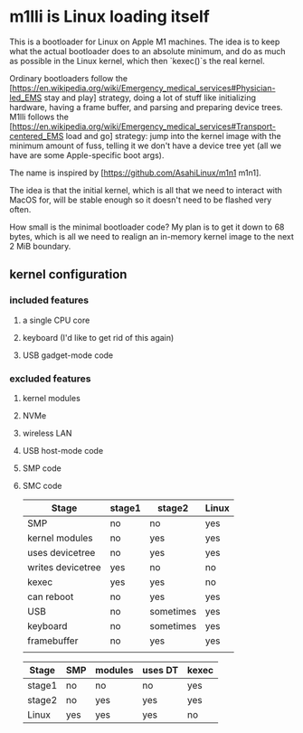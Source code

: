 * m1lli is Linux loading itself

This is a bootloader for Linux on Apple M1 machines. The idea is to
keep what the actual bootloader does to an absolute minimum, and do as
much as possible in the Linux kernel, which then `kexec()`s the real
kernel.

Ordinary bootloaders follow the
[https://en.wikipedia.org/wiki/Emergency_medical_services#Physician-led_EMS
stay and play] strategy, doing a lot of stuff like initializing
hardware, having a frame buffer, and parsing and preparing device
trees. M1lli follows the
[https://en.wikipedia.org/wiki/Emergency_medical_services#Transport-centered_EMS
load and go] strategy: jump into the kernel image with the minimum
amount of fuss, telling it we don't have a device tree yet (all we
have are some Apple-specific boot args).

The name is inspired by [https://github.com/AsahiLinux/m1n1 m1n1].

The idea is that the initial kernel, which is all that we need to
interact with MacOS for, will be stable enough so it doesn't need to
be flashed very often.

How small is the minimal bootloader code? My plan is to get it down to
68 bytes, which is all we need to realign an in-memory kernel image to
the next 2 MiB boundary.

** kernel configuration
*** included features
**** a single CPU core
**** keyboard (I'd like to get rid of this again)
**** USB gadget-mode code
*** excluded features
**** kernel modules
**** NVMe
**** wireless LAN
**** USB host-mode code
**** SMP code
**** SMC code

| Stage             | stage1 | stage2    | Linux |
|-------------------+--------+-----------+-------|
| SMP               | no     | no        | yes   |
| kernel modules    | no     | yes       | yes   |
| uses devicetree   | no     | yes       | yes   |
| writes devicetree | yes    | no        | no    |
| kexec             | yes    | yes       | no    |
| can reboot        | no     | yes       | yes   |
| USB               | no     | sometimes | yes   |
| keyboard          | no     | sometimes | yes   |
| framebuffer       | no     | yes       | yes   |
|                   |        |           |       |

| Stage  | SMP | modules | uses DT | kexec |
|--------+-----+---------+---------+-------|
| stage1 | no  | no      | no      | yes   |
| stage2 | no  | yes     | yes     | yes   |
| Linux  | yes | yes     | yes     | no    |

#+INCLUDE "commfile/README.org" :minlevel 2
#+INCLUDE "stage1/README.org" :minlevel 2
#+INCLUDE "m1n1/README.org" :minlevel 2
#+INCLUDE "machoImage/README.org" :minlevel 2
#+INCLUDE "scripts/README.org" :minlevel 2
#+INCLUDE "src/README.org" :minlevel 2
#+INCLUDE "stage2/README.org" :minlevel 2
